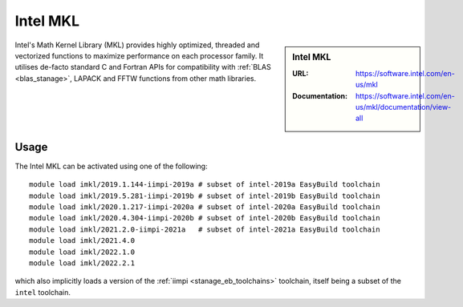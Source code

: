 .. _imkl_stanage:

Intel MKL
=========

.. sidebar:: Intel MKL

   :URL: https://software.intel.com/en-us/mkl
   :Documentation: https://software.intel.com/en-us/mkl/documentation/view-all

Intel's Math Kernel Library (MKL) provides
highly optimized, threaded and vectorized functions to
maximize performance on each processor family.
It utilises de-facto standard C and Fortran APIs
for compatibility with :ref:`BLAS <blas_stanage>`,
LAPACK and
FFTW functions from other math libraries.

Usage
-----

The Intel MKL can be activated using one of the following: ::

   module load imkl/2019.1.144-iimpi-2019a # subset of intel-2019a EasyBuild toolchain
   module load imkl/2019.5.281-iimpi-2019b # subset of intel-2019b EasyBuild toolchain
   module load imkl/2020.1.217-iimpi-2020a # subset of intel-2020a EasyBuild toolchain
   module load imkl/2020.4.304-iimpi-2020b # subset of intel-2020b EasyBuild toolchain
   module load imkl/2021.2.0-iimpi-2021a   # subset of intel-2021a EasyBuild toolchain
   module load imkl/2021.4.0
   module load imkl/2022.1.0
   module load imkl/2022.2.1

   
which also implicitly loads a version of the :ref:`iimpi <stanage_eb_toolchains>` toolchain,
itself being a subset of the ``intel`` toolchain.
